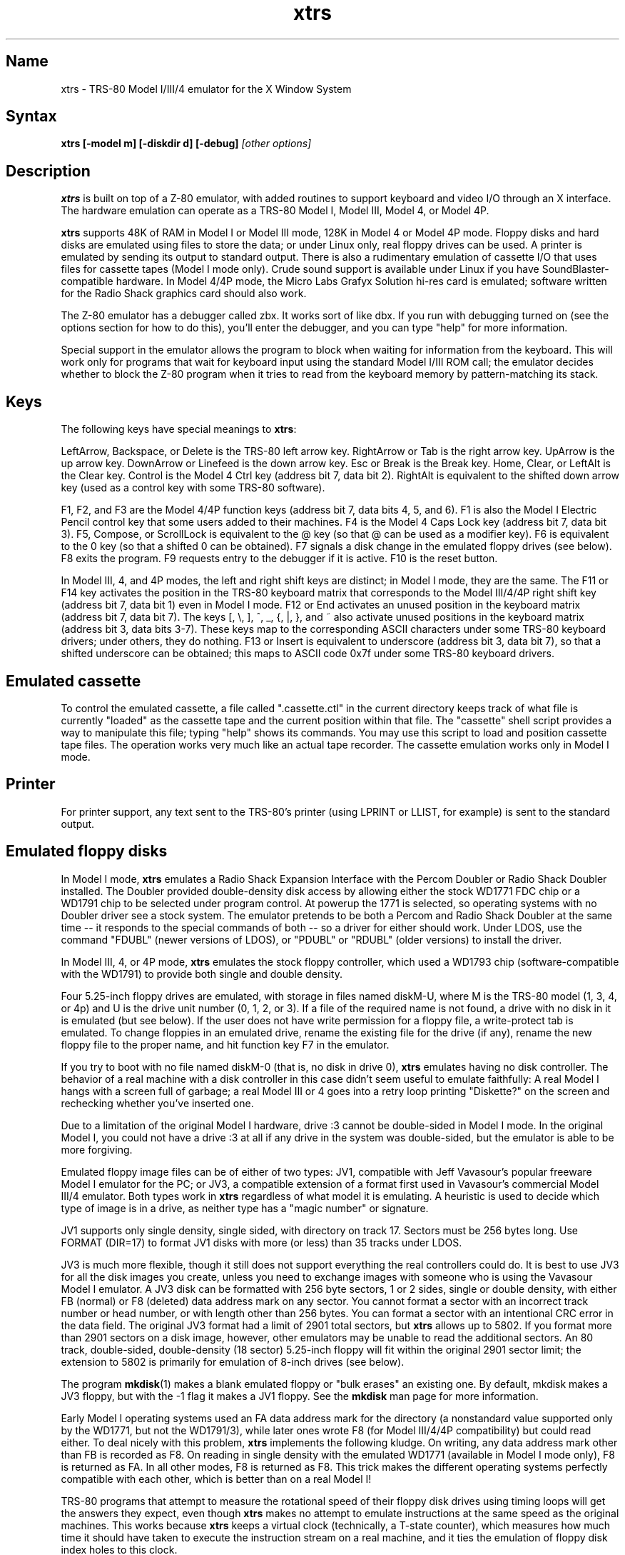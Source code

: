 .TH xtrs 1
.SH Name
xtrs \- TRS-80 Model I/III/4 emulator for the X Window System
.SH Syntax
.B xtrs [-model m] [-diskdir d] [-debug]
.I [other options]
.SH Description
\fBxtrs\fP is built on top of a Z-80 emulator, with added routines to support
keyboard and video I/O through an X interface.
The hardware emulation can operate as a TRS-80 Model I, Model III,
Model 4, or Model 4P.

\fBxtrs\fP supports 48K of RAM in Model I or Model III mode,
128K in Model 4 or Model 4P mode. 
Floppy disks and hard disks are emulated using files to store the data;
or under Linux only, real floppy drives can be used.
A printer is emulated by
sending its output to standard output.  
There is also a rudimentary emulation of cassette I/O
that uses files for cassette tapes (Model I mode only).
Crude sound support is available under Linux if you have 
SoundBlaster-compatible hardware.
In Model 4/4P mode, the Micro Labs Grafyx Solution hi-res card is emulated;
software written for the Radio Shack graphics card should also work.

The Z-80 emulator has a debugger called zbx.  It works sort of
like dbx.  If you run with debugging turned on (see the options section for
how to do this), you'll enter the debugger, and
you can type "help" for more information.

Special support in the emulator allows the program to block when
waiting for information from the keyboard.  This will work only for
programs that wait for keyboard input using the standard Model I/III
ROM call; the emulator decides whether to block the Z-80 program when
it tries to read from the keyboard memory by pattern-matching its
stack.
.SH Keys
The following keys have special meanings to \fBxtrs\fP:

LeftArrow, Backspace, or Delete is the TRS-80 left arrow key.
RightArrow or Tab is the right arrow key.  UpArrow is the up arrow
key.  DownArrow or Linefeed is the down arrow key.  Esc or Break is
the Break key.  Home, Clear, or LeftAlt is the Clear key.  Control is
the Model 4 Ctrl key (address bit 7, data bit 2).  RightAlt is
equivalent to the shifted down arrow key (used as a control key with
some TRS-80 software).

F1, F2, and F3 are the Model 4/4P function keys (address bit 7, data bits
4, 5, and 6).  F1 is also the Model I Electric Pencil control key that
some users added to their machines.  F4 is the Model 4 Caps Lock key
(address bit 7, data bit 3).  F5, Compose, or ScrollLock is equivalent
to the @ key (so that @ can be used as a modifier key).  F6 is
equivalent to the 0 key (so that a shifted 0 can be obtained).  F7
signals a disk change in the emulated floppy drives (see below).  F8
exits the program.  F9 requests entry to the debugger if it is active.
F10 is the reset button.

In Model III, 4, and 4P modes, the left and right shift keys are distinct; in
Model I mode, they are the same.  The F11 or F14 key activates the
position in the TRS-80 keyboard matrix that corresponds to the Model
III/4/4P right shift key (address bit 7, data bit 1) even in Model I mode.
F12 or End activates an unused position in the keyboard matrix
(address bit 7, data bit 7).  The keys [, \\, ], ^, _, {, |, },
and ~ also activate unused positions in the keyboard matrix (address
bit 3, data bits 3-7).  These keys map to the corresponding ASCII
characters under some TRS-80 keyboard drivers; under others, they do
nothing.  F13 or Insert is equivalent to underscore (address bit 3,
data bit 7), so that a shifted underscore can be obtained; this maps
to ASCII code 0x7f under some TRS-80 keyboard drivers.
.SH Emulated cassette
To control the emulated cassette, a file called ".cassette.ctl" in the
current directory keeps track of what file is currently "loaded" as
the cassette tape and the current position within that file.  The
"cassette" shell script provides a way to manipulate this file; typing
"help" shows its commands.  You may use this script to load and
position cassette tape files.  The operation works very much like an
actual tape recorder.  The cassette emulation works only in Model I mode.
.SH Printer
For printer support, any text sent to the TRS-80's printer (using LPRINT
or LLIST, for example) is sent to the standard output.
.SH Emulated floppy disks
In Model I mode, \fBxtrs\fP emulates a Radio Shack Expansion Interface with
the Percom Doubler or Radio Shack Doubler installed.  The Doubler
provided double-density disk access by allowing either the stock
WD1771 FDC chip or a WD1791 chip to be selected under program control.
At powerup the 1771 is selected, so operating systems with no Doubler
driver see a stock system.  The emulator pretends to be both a Percom
and Radio Shack Doubler at the same time -- it responds to the special
commands of both -- so a driver for either should work.  Under LDOS,
use the command "FDUBL" (newer versions of LDOS), or "PDUBL" or
"RDUBL" (older versions) to install the driver.

In Model III, 4, or 4P mode, \fBxtrs\fP emulates the stock floppy
controller, which used a WD1793 chip (software-compatible with the
WD1791) to provide both single and double density.

Four 5.25-inch floppy drives are emulated, with storage in files named
diskM-U, where M is the TRS-80 model (1, 3, 4, or 4p) and U is the drive
unit number (0, 1, 2, or 3).  If a file of the required name is not
found, a drive with no disk in it is emulated (but see below).  If the
user does not have write permission for a floppy file, a write-protect
tab is emulated.  To change floppies in an emulated drive, rename the
existing file for the drive (if any), rename the new floppy file to
the proper name, and hit function key F7 in the emulator.

If you try to boot with no file named diskM-0 (that is, no disk in
drive 0), \fBxtrs\fP emulates having no disk controller.  The behavior of a
real machine with a disk controller in this case didn't seem useful to
emulate faithfully: A real Model I hangs with a screen full of
garbage; a real Model III or 4 goes into a retry loop printing
"Diskette?" on the screen and rechecking whether you've inserted one.

Due to a limitation of the original Model I hardware, drive :3 cannot
be double-sided in Model I mode.  In the original Model I, you could
not have a drive :3 at all if any drive in the system was
double-sided, but the emulator is able to be more forgiving.

Emulated floppy image files can be of either of two types: JV1,
compatible with Jeff Vavasour's popular freeware Model I emulator for
the PC; or JV3, a compatible extension of a format first used in
Vavasour's commercial Model III/4 emulator.  Both types work in
\fBxtrs\fP regardless of what model it is emulating.  A heuristic is
used to decide which type of image is in a drive, as neither type has
a "magic number" or signature.

JV1 supports only single density, single sided, with directory on
track 17.  Sectors must be 256 bytes long.  Use FORMAT (DIR=17) to
format JV1 disks with more (or less) than 35 tracks under LDOS.

JV3 is much more flexible, though it still does not support everything
the real controllers could do.  It is best to use JV3 for all the disk
images you create, unless you need to exchange images with someone who
is using the Vavasour Model I emulator.  A JV3 disk can be formatted
with 256 byte sectors, 1 or 2 sides, single or double density, with
either FB (normal) or F8 (deleted) data address mark on any sector.
You cannot format a sector with an incorrect track number or head
number, or with length other than 256 bytes.  You can format a sector
with an intentional CRC error in the data field.  The original JV3
format had a limit of 2901 total sectors, but \fBxtrs\fP allows up to 5802.
If you format more than 2901 sectors on a disk image, however, other
emulators may be unable to read the additional sectors.  An 80 track,
double-sided, double-density (18 sector) 5.25-inch floppy will fit within
the original 2901 sector limit; the extension to 5802 is primarily for
emulation of 8-inch drives (see below).  

The program \fBmkdisk\fP(1) makes a blank emulated floppy or "bulk
erases" an existing one.  By default, mkdisk makes a JV3 floppy, but
with the -1 flag it makes a JV1 floppy.  See the \fBmkdisk\fP man page
for more information.

Early Model I operating systems used an FA data address mark for the
directory (a nonstandard value supported only by the WD1771, but not
the WD1791/3), while later ones wrote F8 (for Model III/4/4P compatibility)
but could read either.  To deal nicely with this problem, \fBxtrs\fP
implements the following kludge.  On writing, any data address mark
other than FB is recorded as F8.  On reading in single density with
the emulated WD1771 (available in Model I mode only), F8 is returned
as FA.  In all other modes, F8 is returned as F8.  This trick makes
the different operating systems perfectly compatible with each other,
which is better than on a real Model I!

TRS-80 programs that attempt to measure the rotational
speed of their floppy disk drives using timing loops will get the
answers they expect, even though \fBxtrs\fP makes no
attempt to emulate instructions at the same speed as the original
machines. This works because \fBxtrs\fP keeps a virtual clock 
(technically, a T-state counter),
which measures how much time it should have taken to execute the
instruction stream on a real machine, and it ties the emulation of
floppy disk index holes to this clock.
.SH Emulated 8-inch floppy disks
In addition to the four standard 5.25-inch drives, \fBxtrs\fP also
emulates four 8-inch floppy drives.  There is no widely-accepted
standard hardware interface for 8-inch floppies on the TRS-80, so \fBxtrs\fP
emulates a pseudo-hardware interface of its own and provides a driver for it.

Storage for the emulated 8-inch disks is in files named diskM-U, where
M is the TRS-80 model number (1, 3, 4, or 4P) and U is a unit number (4,
5, 6, or 7).  These files are in exactly the same JV3 format as 5.25-inch
floppy files.  A new JV3 floppy can be formatted as either 5.25-inch or
8-inch depending on whether you initially put it into a 5.25-inch or
8-inch emulated drive.  The only difference between 5.25-inch and 8-inch
emulated drives is that the emulator allows you to format more sectors
per track in the latter.  Be careful not to put a 5.25-inch formatted
emulated floppy into an 8-inch emulated drive or vice versa; the
results are likely to be confusing.

To use the emulated 8-inch drives, you'll need a driver.  Under LDOS
or LS-DOS, use the program XTRS8/DCT supplied on the emulated floppy
\fIutility.dsk\fP.  This driver is a very simple wrapper around the
native LDOS/LS-DOS floppy driver.  Here are detailed instructions.

First, make sure an appropriate version of LDOS is in emulated floppy
drive 0, and the supplied file \fIutility.dsk\fP is in another
emulated floppy drive.  Boot LDOS.  If you are using Model I LDOS, be
sure FDUBL is running.

Second, type the following commands.  Here \fId\fP is the LDOS drive
number you want to use for the 8-inch drive and \fIu\fP is the
unit number you chose when naming the file.  Most likely you will
choose \fId\fP and \fIu\fP to be equal to reduce confusion.

.nf
    SYSTEM (DRIVE=\fId\fP,DRIVER="XTRS8",ENABLE)
    Enter unit number ([4]-7): \fIu\fP
.fi

You can repeat these steps with different values of \fId\fP and
\fIu\fP to have more than one 8-inch drive.  You might want to repeat
four times using 4, 5, 6, and 7, or you might want to save some drive
numbers for hard drives (see below).

Finally, it's a good idea to give the SYSTEM (SYSGEN) command (Model
I/III) or SYSGEN command (Model 4/4P).  This command saves the SYSTEM
settings, so the 8-inch drives will be available again the next time
you reboot or restart the emulator.  If you need to access an 8-inch
drive after booting from a disk that hasn't been SYSGENed, simply use
the same SYSTEM command again.

In case you want to write your own driver for another TRS-80 operating
system, here are details on the emulated pseudo-hardware.  The 8-inch
drives are accessed through the normal floppy disk controller, exactly
like 5.25-inch drives.  The four 5.25-inch drives have hardware select codes
1, 2, 4, and 8, corresponding respectively to files diskM-0, -1, -2, and
-3.  The four 8-inch drives have hardware select codes 3, 5, 6, and 7,
corresponding respectively to files diskM-4, -5, -6, and -7.
.SH Real floppy disks
Under Linux only, any diskM-U file can be a symbolic link to a real
floppy disk drive, typically /dev/fd0 or /dev/fd1.  Most PCs should be
able to read and write TRS-80 compatible floppies in this way.  Many
PC floppy controllers cannot handle single density, however, and some
may have problems even with double density disks written on a real
TRS-80, especially disks formatted by older TRS-80 operating systems.
Use the -doublestep flag if you need to read 35-track or 40-track
media in an 80-track drive.  If you need to write 35-track or 40-track
media in an 80-track drive, bulk-erase the media first and format it
in the 80-track drive.  Don't write to a disk in an 80-track drive if it
has ever been written to in a 40-track drive.  The narrower head used
in an 80-track drive cannot erase the full track width written by the
head in a 40-track drive.

If you link one of the 5.25-inch floppy files (diskM-0 through
diskM-3) to a real floppy drive, TRS-80 programs will see it as a
5.25-inch drive, but the actual drive can be either 3.5-inch or
5.25-inch.  The drive will be operated in double density (or single
density), not high density, so be sure to use the appropriate media.

If you link one of the 8-inch floppy files (diskM-4 through diskM-7)
to a real floppy drive, TRS-80 programs will see it as an 8-inch
drive.  Again, you need to use the XTRS8/DCT driver described above to
enable LDOS/LS-DOS to access an 8-inch drive.  The real drive can be
either 3.5-inch, 5.25-inch, or 8-inch.  A 3.5-inch or 5.25-inch drive
will be operated in high-density mode, using MFM recording if the
TRS-80 is trying to do double density, FM recording if the TRS-80 is
trying to do single density.  In this mode, these drives can hold as
much data as a standard 8-inch drive.  In fact, a 5.25-inch HD drive
holds exactly the same number of bits per track as an 8-inch drive; a
3.5-inch HD drive can hold 20% more, but we waste that space when
using one to emulate an 8-inch drive.  In both cases we also waste the
top three tracks, since an 8-inch drive has only 77 tracks, not 80.

If you try to access a real floppy drive with no disk in it,
\fBxtrs\fP will print an error message, and the Z-80 program will get
a somewhat different error than it should.  After inserting a disk,
you must press F7 to clear the error condition.
.SH Emulated hard disks
\fBxtrs\fP can emulate a hard disk in a file with the aid of a special
LDOS driver called XTRSHARD/DCT.  This driver has been tested and
works under both LDOS 5.3.1 for Model I or III and TRSDOS/LS-DOS 6.3.1
for Model 4/4P.  It may or may not work under earlier LDOS versions.  It
definitely will not work under other TRS-80 operating systems or with
emulators other than \fBxtrs\fP.  The hard disk format was designed by
Matthew Reed for his Model I/III and Model 4 emulators; \fBxtrs\fP
duplicates the format so that users can exchange hard drive images
across the emulators.

To use the hard disk emulation, first run the \fBmkdisk\fP program
under Unix to create a blank hard drive (.hdv) file.  Typical usage
would be: \fImkdisk -h mydisk.hdv\fP.  See the \fBmkdisk\fP(1) man
page for other options.

Second, link the file to an appropriate name.  \fBxtrs\fP supports up
to eight hard drives, with names of the form hardM-U, where M is the
TRS-80 model (1, 3, or 4; in this case Model 4P also uses M=4) and U
is a unit number from 0 to 7.  It looks for these files in the same
directory as the floppy disk files diskM-U.

Third, make sure an appropriate version of LDOS is in emulated floppy
drive 0, and the supplied file \fIutility.dsk\fP is in another
emulated floppy drive.  Boot LDOS.  If you are using Model I LDOS
5.3.1, patch a bug in the FORMAT command by typing \fIPATCH
FORMAT/CMD.UTILITY M1FORMAT/FIX\fP.  You need to apply this patch only
once.  It must not be applied to Model III or Model 4/4P LDOS.

Fourth, type the following commands.  Here \fId\fP is the LDOS drive number
you want to use for the hard drive (a typical choice would be 4) and \fIu\fP
is the unit number you chose when naming the file (most likely 0).

.nf
    SYSTEM (DRIVE=\fId\fP,DRIVER="XTRSHARD",ENABLE)
    Enter unit number ([0]-7): \fIu\fP
    FORMAT \fId\fP (DIR=1)
.fi

Answer the questions asked by FORMAT as you prefer.  If you are
curious about the \fIDIR=1\fP parameter to FORMAT, see
\fBmkdisk\fP(1).  You can repeat these steps with different values of
\fId\fP and \fIu\fP to have more than one hard drive.

Finally, it's a good idea to give the SYSTEM (SYSGEN) command (Model
I/III) or SYSGEN command (Model 4/4P).  This command saves the SYSTEM
settings, so the drive will be available again the next time you
reboot or restart the emulator.  If you need to access the hard disk
file after booting from a floppy that hasn't been SYSGENed, simply use
the same SYSTEM command(s) again, but don't FORMAT.  You can freely
use a different drive number or (if you renamed the hard disk file) a
different unit number.

The F7 key currently doesn't allow hard disk changes to be recognized,
but you can change to a different hard disk file for the same unit by
renaming files as needed and rebooting LDOS.

Technical note: XTRSHARD/DCT is a small Z-80 program that implements
all the required functions of an LDOS disk driver.  Instead of talking
to a real (or emulated) hard disk controller, however, it uses special
support in \fBxtrs\fP that allows Z-80 programs to open, close, read,
and write Unix files directly.  This support is described further in
the next section.  Because \fBxtrs\fP does not emulate real hard drive
controller hardware, hard disk drivers other than XTRSHARD/DCT will
not work with it.
.SH Data import and export
The emulated floppy \fIutility.dsk\fP contains some programs for
transferring data between the emulator and ordinary Unix files.  All
the programs run on the emulator under Model I/III LDOS, Model I/III
Newdos/80, and Model 4/4P TRSDOS/LS-DOS 6; they may also work under other
TRS-80 operating systems.

IMPORT/CMD imports a Unix file and writes it to an emulated disk.
Usage: \fIIMPORT [-ln] unixfile trsfile\fP.  The -n flag converts Unix
newlines (\\n) to TRS-80 newlines (\\r).  The -l flag converts the Unix
filename to lower case, to compensate for TRS-80 operating systems
such as Newdos/80 that convert all command line arguments to upper case.
IMPORT/BAS is a much slower program that performs the same function
but may work under more operating systems.  Simply run it under Disk
Basic and answer the prompts.

EXPORT/CMD reads a file from an emulated disk and exports it to a Unix
file. Usage: \fIEXPORT [-ln] trsfile unixfile\fP.  The -n flag
converts TRS-80 newlines (\\r) to Unix newlines (\\n).  The -l flag
converts the Unix filename to lower case, to compensate for TRS-80
operating systems such as Newdos/80 that convert all command line
arguments to upper case.  EXPORT/BAS is a much slower program that
performs the same function but may work under more operating systems.
Simply run it under Disk Basic and answer the prompts.

SETTIME/CMD reads the date and time from Unix and sets the TRS-80
DOS's date and time accordingly.

The emulator implements a set of pseudo-instructions (emulator traps)
that give TRS-80 programs access to Unix files.  The programs listed
above use them.  If you would like to write your own such programs,
the traps are documented in the file trs_imp_exp.h.  Assembler
source code for the existing programs is supplied in xtrshard.z,
import.z, export.z, and settime.z.  You can also write programs that
use the traps in Misosys C, using the files xtrsemt.h and xtrsemt.ccc
as an interface; a simple example is in settime.ccc.  The Basic
programs import.bas and export.bas should not be used as a basis for
further development, however; they use an old, slow mechanism in the
emulator that may be removed in a future release rather than the
emulator traps.
.SH Interrupts
The emulator supports only interrupt mode 1.  It will complain if your
program enables interrupts after powerup without executing an IM 1
instruction first.  All Model I/III/4/4P software does this, as the
built-in peripherals in these machines supported only IM 1.

The Model I has a 40 Hz "heartbeat" clock interrupt, while the Model
III used 30 Hz, and the Model 4/4P could run at either 30 Hz or 60 Hz.
The emulator approximates this rather well even on a system where
clock ticks come at some frequency that isn't divisible by the
emulated frequency (e.g., 100 Hz on Intel Linux), as long as the true
frequency is not slower than the emulated frequency.  The emulator has
a notion of the absolute time at which each tick is supposed to occur,
and it asks the host system to wake it up at each of those times.  The
net result is that some ticks may be late, but there are always the
proper number of ticks per second.  For example, running in Model I
mode on Intel Linux you'd see this pattern: (tick, 30ms, tick,
20ms,...) instead of seeing ticks every 25ms.
.SH Sound
Crude sound support is available on Linux.  Unfortunately, the Linux
sound drivers do not provide sufficiently low-level functionality, so
the emulator must write directly to the hardware.  Thus in order for
the sound support to work, you must have a true
SoundBlaster-compatible sound card, and you must start \fBxtrs\fP as
root.  (If you make \fBxtrs\fP setuid to root, it will disable its
root privileges immediately after sound initialization.)

Sound support is off by default, but can be turned on with the -sb
option described below.  When sound support is on, any data written to
the TRS-80 cassette port when the cassette motor is off, and any data
written to the Model 4/4P optional sound port, is copied to the
SoundBlaster.  TRS-80 sound depends on timing loops, so the pitches
will be wildly wrong unless you use the -autodelay option described
below.  Even with -autodelay, don't expect pitches to be accurate or stable.
.SH Options
Defaults for all options can be specified using the standard X resource
mechanism, and the class name for \fBxtrs\fP is "Xtrs".
.TP
.B \-background \fIcolor\fP
.PD 0
.TP
.B \-bg \fIcolor\fP
.PD
Specifies the background color of the \fBxtrs\fP window.
.TP
.B \-foreground \fIcolor\fP
.PD 0
.TP
.B \-fg \fIcolor\fP
.PD
Specifies the foreground color of the \fBxtrs\fP window.
.TP
.B \-borderwidth \fIwidth\fP
Put a border of \fIwidth\fP pixels
around the TRS-80 display.  The default is 0.
.TP
.B \-usefont
Use X fonts instead of the built-in character bitmaps.
Some suitable fonts are supplied with \fBxtrs\fP; they are
exactly the same as the built-in bitmaps, but drawing performance
may be better when using fonts.  See the \fBxset\fP(1) man page for
documentation on how to install fonts in your X server.
.TP
.B \-nofont
Use the built-in character bitmaps, not a X font.  This is the default.
.TP
.B \-font \fIfontname\fP
If -usefont is also given,
use the specified X font for normal width characters.
The default uses the supplied fonts.
.TP
.B \-widefont \fIfontname\fP
If -usefont is also given,
use the specified X font for double width characters.
The default uses the supplied fonts, scaled to double width.
.TP
.B \-trsfont
Use the specified X fonts for TRS-80 graphics blocks as well as
characters.  Meaningful only if -usefont is given.  This is the
default if the X font name begins with "-trs80".
.TP
.B \-notrsfont
Draw TRS-80 graphics blocks as bitmaps even if X fonts are being used
for characters.  This is the
default if the X font name does not begin with "-trs80".
.TP
.B \-display \fIdisplay\fP
Set your X display to \fIdisplay\fP, instead of the default which is to
use the DISPLAY environment variable.
.TP
.B \-debug
Enter zbx, the z80 debugger.
.TP
.B \-romfile \fIfilename\fP
.PD 0
.TP
.B \-romfile3 \fIfilename3\fP
.TP
.B \-romfile4p \fIfilename4p\fP
.PD
Use the romfile specified by \fIfilename\fP in Model I mode, the
romfile specified by \fIfilename3\fP in Model III and Model 4 mode,
or the romfile specified by \fIfilename4p\fP in Model 4P mode,
A romfile can be either a raw binary dump, Intel hex format, or
TRS-80 cmd format (for example, a modela/iii file).
If you do not set this option or the corresponding X resource, a default
established at compile time is used (if any); see Makefile.local for
instructions on compiling in default romfiles or default romfile names.
.TP
.B \-model \fIm\fP
Specifies which TRS-80 model to emulate.  Values accepted are 1 or I (Model
I), 3 or III (Model III), 4 or IV (Model 4), and 4P or IVP (Model 4P).
Model I is the default. 
.TP
.B \-delay \fId\fP
A crude speed control.  After each Z-80 instruction, xtrs busy-waits
for \fId\fP iterations around an empty loop.  A really smart C optimizer
might delete this loop entirely, so it's possible that this option
won't work if you compile xtrs with too high an optimization level.
The default delay is 0.
.TP
.B \-autodelay
Dynamically adjusts the value of -delay to run instructions at roughly
the same rate as a real machine.  The tracking is not very accurate
or stable, but it can be useful for running games and playing sounds.
.TP
.B \-autodelay
Turn off -autodelay. This is the default.
.TP
.B \-keystretch \fIamount,poll,heartbeat\fP
Fine-tune the keyboard behavior.  To prevent keystrokes from being
lost, xtrs "stretches" the intervals between key transitions, so that
the Z-80 program has time to see each transition before the next one
occurs.  Whenever an emulated key goes up or down, xtrs sets a counter
to \fIamount\fP.  While the counter is greater than zero, (1) any
further key transitions are held in a queue instead of being passed
immediately to the Z-80, (2) whenever the Z-80 program reads from the
keyboard matrix, the counter is decremented by \fIpoll\fP, and (3)
whenever a TRS-80 heartbeat interrupt is schedule to occur (even if
interrupts are disabled), the counter is decremented by
\fIheartbeat\fP.  The default setting is "16,1,1"; this seems to work
well with ordinary keyboard drivers, but you may want to experiment
with different values for games if keyboard response seem sluggish.
.TP
.B \-resize
In Model 4/4P mode, resize the X window whenever the emulated display
mode changes between 64x16 and 80x24.
.TP
.B \-noresize
In Model 4/4P mode, always keep the X window large enough for 80x24
characters, putting a blank margin around the outside when the emulated
display mode is 64x16.  This is the default.
.TP
.B \-doublestep
Make real floppy drives double-step, allowing access to 35-track or
40-track media in an 80-track drive.  Linux only.  See the Floppy Disks
section for limitations.
.TP
.B \-nodoublestep
Turn off double-step mode.  Linux only.  This is the default.
.TP
.B \-sb \fIportbase,vol\fP
Enable sound support, using a SoundBlaster with I/O port base 
at \fIportbase\fP, and playing sounds at \fIvol\fP percent of maximum
volume.  A typical setting would be -sb 0x220,30.
.SH Additional resources
There are many other TRS-80 resources available on the Web, including
shareware and freeware emulators that run under MSDOS and other
operating systems, software for converting TRS-80 physical media to
the emulator's disk file format, ROM images, and TRS-80 software that
has already been converted.  For pointers, see
http://www.research.digital.com/SRC/personal/Tim_Mann/trs80.html.
.SH Bugs and limitations
There may be bugs in the Z-80 emulator which we haven't found yet.
Some of the more bizarre undocumented Z-80 instructions and behaviors
are not implemented.

Cassette emulation works only in Model I mode, and only for programs
that use the Level II ROM routines to access the cassette; the
emulator looks for access to the cassette port from specific PC values
to activate the feature.  If someone wants to disassemble the Model
III ROM and figure out what PC values to look for, cassette emulation
could be made to work there too.

Serial ports are not emulated.

The Model III/4/4P alternate character set is not emulated.

Some features of the disk controller are not currently emulated.  (1)
Force Interrupt with condition bits 0x01, 0x02, or 0x04 is not
implemented.  (2) Read Track is not implemented.  (3) The
multiple-sector flags in Read and Write are not implemented.  Certain
errors (such as Lost Data) cannot occur, which makes disk diagnostic
programs that try to generate them on purpose unhappy.

Real physical floppy disks are supported only under Linux, because
Unix does not provide a portable interface to the low-level floppy
controller functionality that \fBxtrs\fP needs.  There are some
limitations even under Linux: Sectors must be 256 bytes long.
(Supporting multiple lengths would be difficult due to an interface
difference between the PC and TRS-80 floppy controllers.)  Index holes
are faked, not detected on the real disk.  Attempts to access a real
drive with no disk in it are dealt with awkwardly (as documented
above).  Read/write performance seems poor.

The emulator arbitrarily limits both JV1 and JV3 disk images to 96
tracks.  The limit could easily be increased to 255 or maybe 256, but
that would probably not be useful with existing TRS-80 operating
systems, which don't expect floppies to have so many tracks.  For
example, LDOS 5.3.1 allows at most 95 tracks on a floppy, though it
allows more on hard drives.  256 tracks is an absolute maximum for the
TRS-80 floppy disk controller and for the JV3 format.

The extended JV3 limit of 5802 sectors is somewhat arbitrary as well.
It could be raised by generalizing the code to permit more than two
blocks of 2901.  Again, this does not seem too useful.  5802 sectors
is already enough for a 3.5-inch HD (1.44MB) floppy, which the TRS-80 didn't
support anyway.

The emulator uses a heuristic to decide what format a ROM file is in.
If a raw binary ROM image starts with 0x01, 0x05, or 0x22, it can be
misidentified as being in a different format.  This is rather unlikely
to occur, as ROMs typically begin with 0xF3, the DI instruction.

If you discover other bugs, or write fixes for any of these, please let
us know.  We expect to incorporate fixes into future releases.
.SH Authors and acknowledgements
\fBxtrs\fP was written by David Gingold <gingold@think.com> of
Thinking Machines Corporation, Alec Wolman <wolman@crl.dec.com> of
Digital Equipment Corporation, and Timothy Mann <mann@pa.dec.com> of
Digital Equipment Corporation.  See README and README.tpm for
additional notes from the authors.

We also thank the following people for their help.  The floppy
disk file formats were designed by Jeff Vavasour, originally for his
MSDOS-based TRS-80 emulators.  The hard disk file format was designed
by Matthew Reed for his MSDOS-based TRS-80 emulators.  Al Petrofsky
supplied the TRS-80 fonts in bdf format.  Roland Gerlach contributed
several bug reports and fixes.  Fabio Ferrari contributed the sound
support.  Ulrich Mueller added the -borderwidth option and ported the
import, export, and settime utilities to Newdos/80.  Branden Robinson
supplied the cassette man page and fixed Makefile bugs.  Mark McDougall
provided documentation for the Micro Labs Grafyx Solution card.

